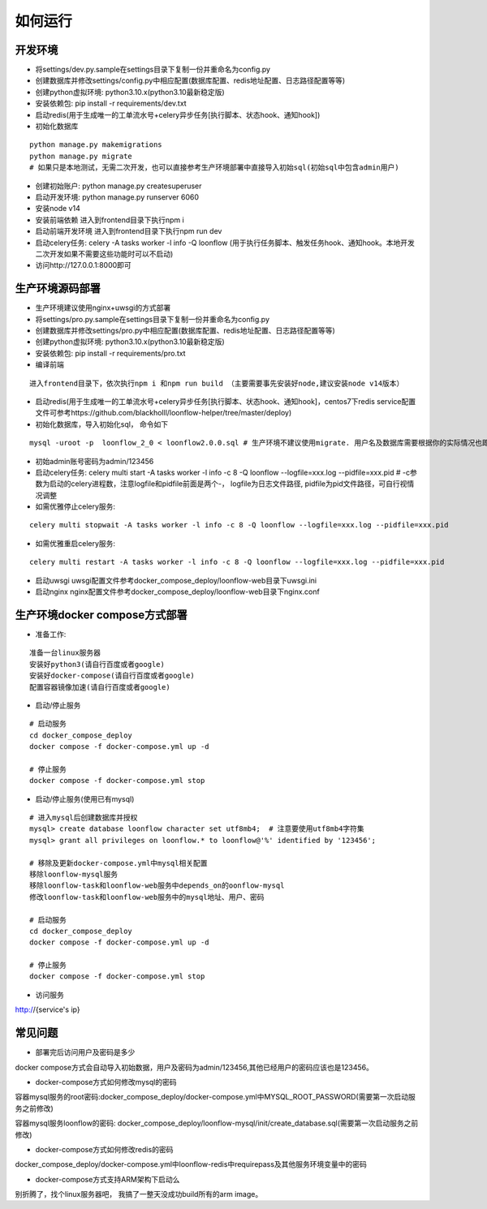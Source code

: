 ==============
如何运行
==============

-------------
开发环境
-------------
- 将settings/dev.py.sample在settings目录下复制一份并重命名为config.py
- 创建数据库并修改settings/config.py中相应配置(数据库配置、redis地址配置、日志路径配置等等)
- 创建python虚拟环境: python3.10.x(python3.10最新稳定版)
- 安装依赖包: pip install -r requirements/dev.txt
- 启动redis(用于生成唯一的工单流水号+celery异步任务[执行脚本、状态hook、通知hook])
- 初始化数据库

::

  python manage.py makemigrations
  python manage.py migrate
  # 如果只是本地测试，无需二次开发，也可以直接参考生产环境部署中直接导入初始sql(初始sql中包含admin用户)

- 创建初始账户: python manage.py createsuperuser
- 启动开发环境: python manage.py runserver 6060
- 安装node v14
- 安装前端依赖
  进入到frontend目录下执行npm i
- 启动前端开发环境
  进入到frontend目录下执行npm run dev
- 启动celery任务: celery -A tasks worker -l info -Q loonflow (用于执行任务脚本、触发任务hook、通知hook。本地开发二次开发如果不需要这些功能时可以不启动)
- 访问http://127.0.0.1:8000即可


-------------
生产环境源码部署
-------------
- 生产环境建议使用nginx+uwsgi的方式部署
- 将settings/pro.py.sample在settings目录下复制一份并重命名为config.py
- 创建数据库并修改settings/pro.py中相应配置(数据库配置、redis地址配置、日志路径配置等等)
- 创建python虚拟环境: python3.10.x(python3.10最新稳定版)
- 安装依赖包: pip install -r requirements/pro.txt
- 编译前端
  
::

  进入frontend目录下，依次执行npm i 和npm run build （主要需要事先安装好node,建议安装node v14版本）  

- 启动redis(用于生成唯一的工单流水号+celery异步任务[执行脚本、状态hook、通知hook]，centos7下redis service配置文件可参考https://github.com/blackholll/loonflow-helper/tree/master/deploy)
- 初始化数据库，导入初始化sql， 命令如下

::

  mysql -uroot -p  loonflow_2_0 < loonflow2.0.0.sql # 生产环境不建议使用migrate. 用户名及数据库需要根据你的实际情况也即config.py中的配置做相应修改

- 初始admin账号密码为admin/123456
- 启动celery任务: celery multi start -A tasks worker -l info -c 8 -Q loonflow --logfile=xxx.log --pidfile=xxx.pid # -c参数为启动的celery进程数，注意logfile和pidfile前面是两个-， logfile为日志文件路径, pidfile为pid文件路径，可自行视情况调整
- 如需优雅停止celery服务: 

::

  celery multi stopwait -A tasks worker -l info -c 8 -Q loonflow --logfile=xxx.log --pidfile=xxx.pid

- 如需优雅重启celery服务: 

::

  celery multi restart -A tasks worker -l info -c 8 -Q loonflow --logfile=xxx.log --pidfile=xxx.pid

- 启动uwsgi
  uwsgi配置文件参考docker_compose_deploy/loonflow-web目录下uwsgi.ini
- 启动nginx
  nginx配置文件参考docker_compose_deploy/loonflow-web目录下nginx.conf


--------------------------------
生产环境docker compose方式部署
--------------------------------

- 准备工作:

::

  准备一台linux服务器
  安装好python3(请自行百度或者google)
  安装好docker-compose(请自行百度或者google)
  配置容器镜像加速(请自行百度或者google)

- 启动/停止服务
::

  # 启动服务
  cd docker_compose_deploy
  docker compose -f docker-compose.yml up -d

  # 停止服务
  docker compose -f docker-compose.yml stop

- 启动/停止服务(使用已有mysql)
::

  # 进入mysql后创建数据库并授权
  mysql> create database loonflow character set utf8mb4;  # 注意要使用utf8mb4字符集
  mysql> grant all privileges on loonflow.* to loonflow@'%' identified by '123456';

  # 移除及更新docker-compose.yml中mysql相关配置
  移除loonflow-mysql服务
  移除loonflow-task和loonflow-web服务中depends_on的oonflow-mysql
  修改loonflow-task和loonflow-web服务中的mysql地址、用户、密码

  # 启动服务
  cd docker_compose_deploy
  docker compose -f docker-compose.yml up -d

  # 停止服务
  docker compose -f docker-compose.yml stop

- 访问服务

http://{service's ip}



-------------
常见问题
-------------
- 部署完后访问用户及密码是多少

docker compose方式会自动导入初始数据，用户及密码为admin/123456,其他已经用户的密码应该也是123456。

- docker-compose方式如何修改mysql的密码

容器mysql服务的root密码:docker_compose_deploy/docker-compose.yml中MYSQL_ROOT_PASSWORD(需要第一次启动服务之前修改)

容器mysql服务loonflow的密码: docker_compose_deploy/loonflow-mysql/init/create_database.sql(需要第一次启动服务之前修改)

- docker-compose方式如何修改redis的密码

docker_compose_deploy/docker-compose.yml中loonflow-redis中requirepass及其他服务环境变量中的密码

- docker-compose方式支持ARM架构下启动么

别折腾了，找个linux服务器吧， 我搞了一整天没成功build所有的arm image。